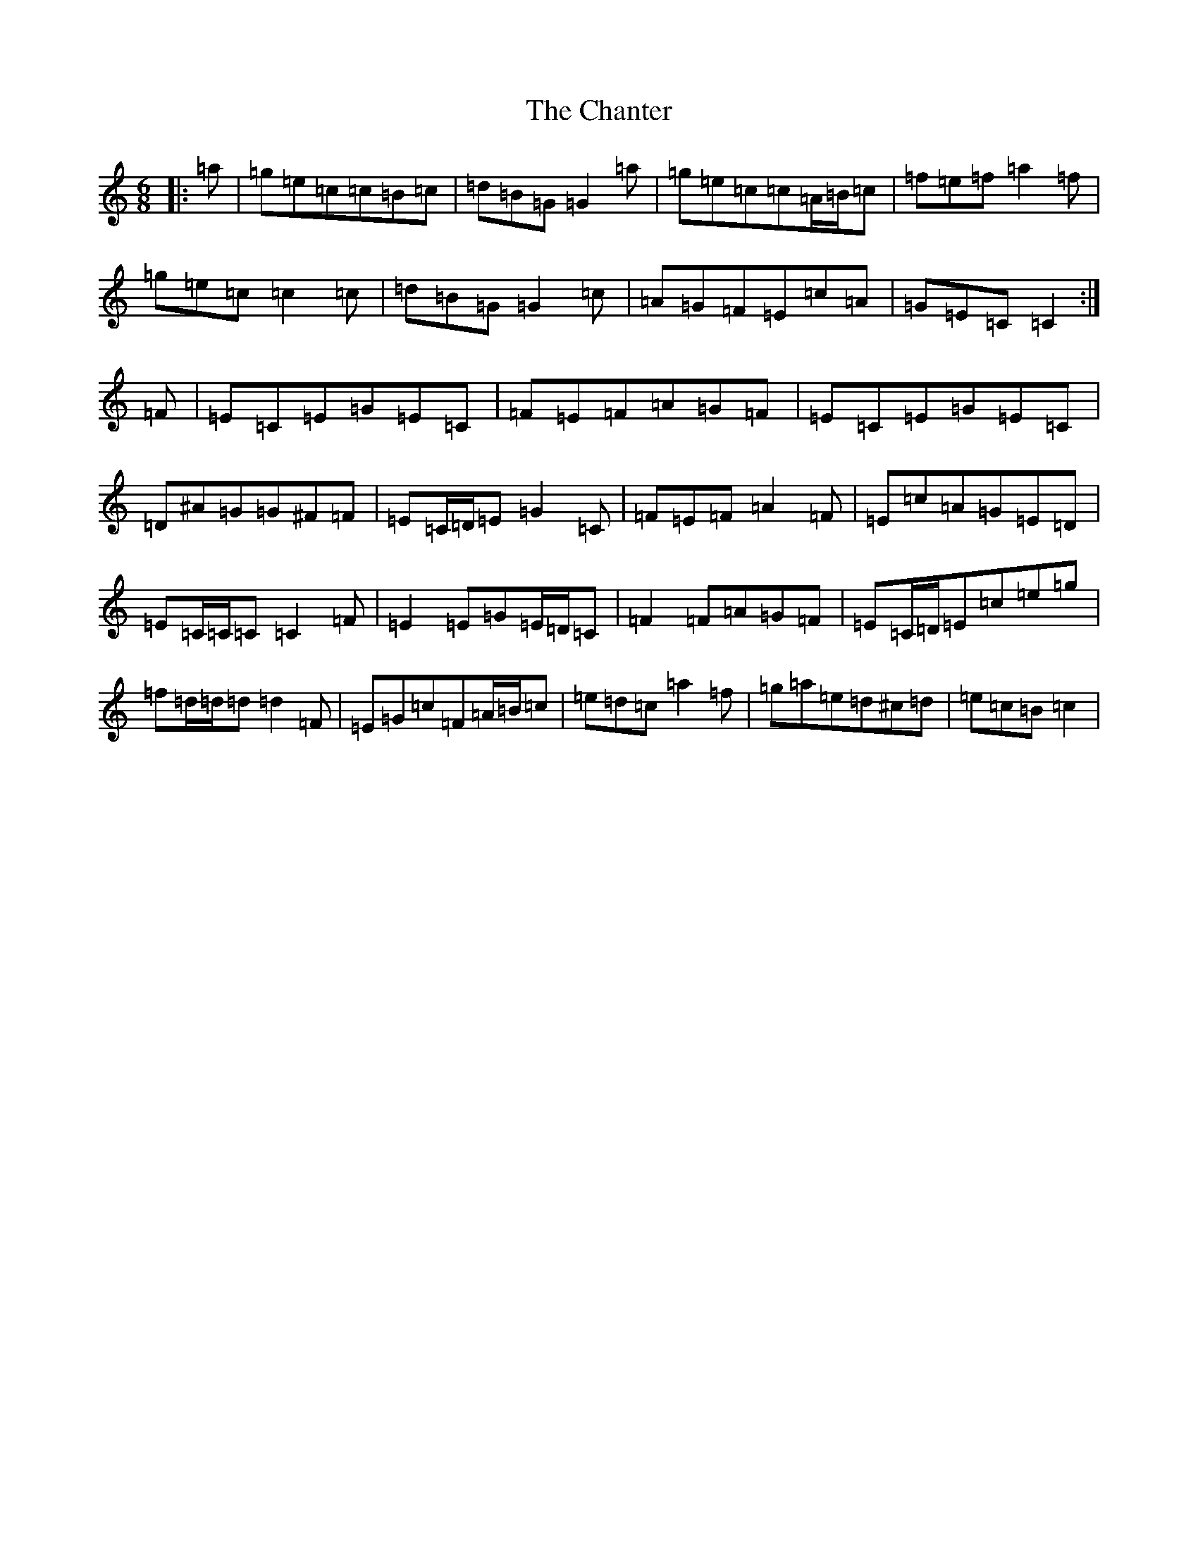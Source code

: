 X: 3493
T: Chanter, The
S: https://thesession.org/tunes/12080#setting12080
R: jig
M:6/8
L:1/8
K: C Major
|:=a|=g=e=c=c=B=c|=d=B=G=G2=a|=g=e=c=c=A/2=B/2=c|=f=e=f=a2=f|=g=e=c=c2=c|=d=B=G=G2=c|=A=G=F=E=c=A|=G=E=C=C2:|=F|=E=C=E=G=E=C|=F=E=F=A=G=F|=E=C=E=G=E=C|=D^A=G=G^F=F|=E=C/2=D/2=E=G2=C|=F=E=F=A2=F|=E=c=A=G=E=D|=E=C/2=C/2=C=C2=F|=E2=E=G=E/2=D/2=C|=F2=F=A=G=F|=E=C/2=D/2=E=c=e=g|=f=d/2=d/2=d=d2=F|=E=G=c=F=A/2=B/2=c|=e=d=c=a2=f|=g=a=e=d^c=d|=e=c=B=c2|